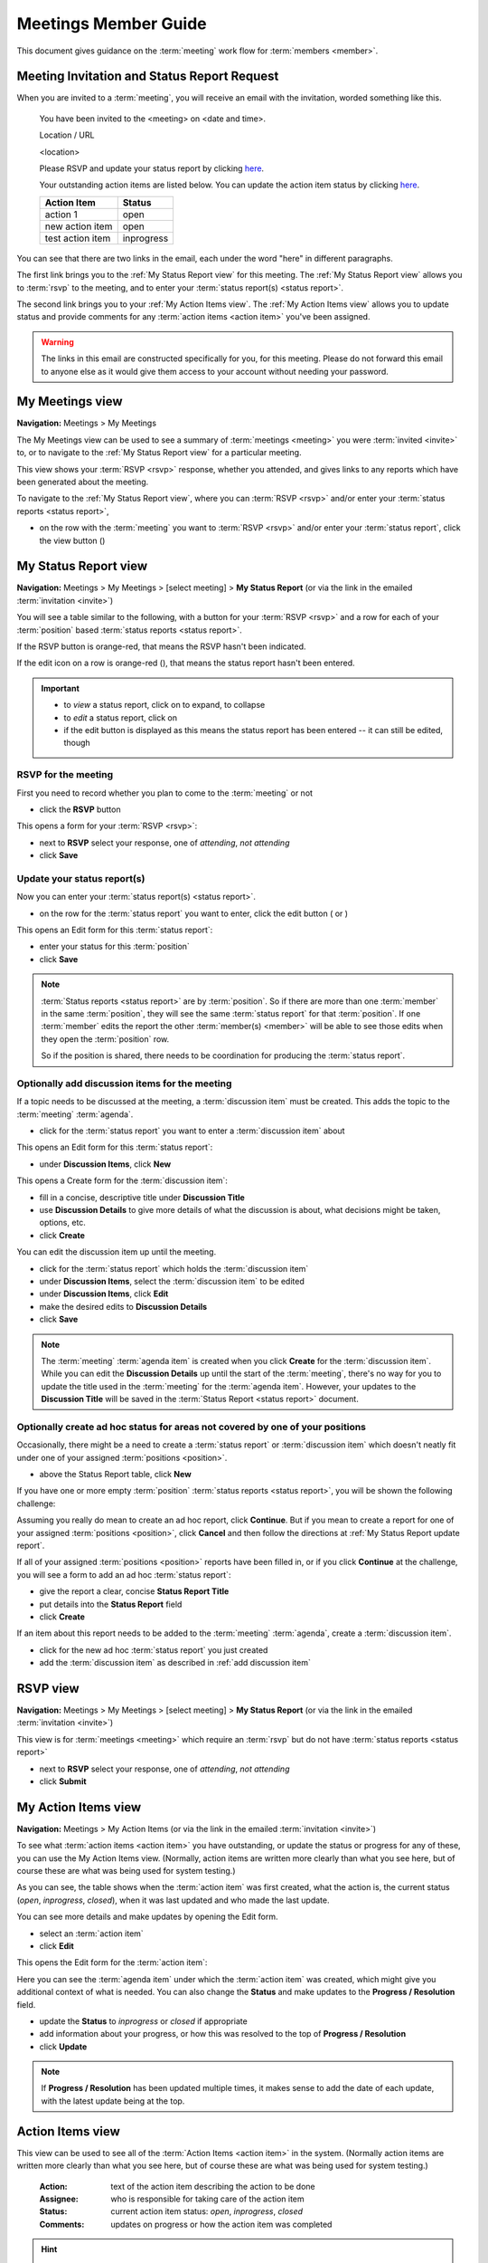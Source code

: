 ===========================================
Meetings Member Guide
===========================================

This document gives guidance on the :term:`meeting` work flow for :term:`members <member>`.

Meeting Invitation and Status Report Request
================================================
When you are invited to a :term:`meeting`, you will receive an email with the invitation, worded something like
this.

    You have been invited to the <meeting> on <date and time>.

    Location / URL

    <location>

    Please RSVP and update your status report by clicking `here <http://www.example.com>`__.

    Your outstanding action items are listed below. You can update the action item status by
    clicking `here <http://www.example.com>`__.

    +------------------+-----------+
    | Action Item      | Status    |
    +==================+===========+
    | action 1         | open      |
    +------------------+-----------+
    | new action item  | open      |
    +------------------+-----------+
    | test action item | inprogress|
    +------------------+-----------+

You can see that there are two links in the email, each under the word "here" in different paragraphs.

The first link brings you to the :ref:`My Status Report view` for this meeting. The :ref:`My Status Report view` allows
you to :term:`rsvp` to the meeting, and to enter your :term:`status report(s) <status report>`.

The second link brings you to your :ref:`My Action Items view`. The :ref:`My Action Items view` allows you to update
status and provide comments for any :term:`action items <action item>` you've been assigned.

.. warning::
    The links in this email are constructed specifically for you, for this meeting. Please do not forward this
    email to anyone else as it would give them access to your account without needing your password.


.. _My Meetings view:

My Meetings view
======================
**Navigation:** Meetings > My Meetings

The My Meetings view can be used to see a summary of :term:`meetings <meeting>` you were :term:`invited <invite>` to,
or to navigate to the :ref:`My Status Report view` for a particular meeting.

This view shows your :term:`RSVP <rsvp>` response, whether you attended, and gives links to any reports which have been
generated about the meeting.

To navigate to the :ref:`My Status Report view`, where you can :term:`RSVP <rsvp>` and/or enter your
:term:`status reports <status report>`,

* on the row with the :term:`meeting` you want to :term:`RSVP <rsvp>` and/or enter your :term:`status report`, click
  the view button (|icon-view-2779aa|)

.. image:: images/my-meetings-view.*
    :align: center

.. |icon-view-2779aa| image:: images/icon-view-2779aa.*


.. _My Status Report view:

My Status Report view
======================
**Navigation:** Meetings > My Meetings > [select meeting] > **My Status Report** (or via the link in the emailed
:term:`invitation <invite>`)

You will see a table similar to the following, with a button for your :term:`RSVP <rsvp>` and a row for each of your
:term:`position` based :term:`status reports <status report>`.

If the RSVP button is orange-red, that means the RSVP hasn't been indicated.

If the edit icon on a row is orange-red (|icon-edit-orangered|), that means the status report hasn't been entered.

.. image:: images/my-status-report-view.*
    :align: center

.. important::
    * to *view* a status report, click on |icon-expand| to expand, |icon-collapse| to collapse
    * to *edit* a status report, click on |icon-edit-orangered|
    * if the edit button is displayed as |icon-edit-forestgreen| this means the status report has been
      entered -- it can still be edited, though

.. |icon-expand| image:: images/icon-expand.*
.. |icon-collapse| image:: images/icon-collapse.*
.. |icon-edit-orangered| image:: images/icon-edit-orangered.*
.. |icon-edit-forestgreen| image:: images/icon-edit-forestgreen.*

RSVP for the meeting
------------------------
First you need to record whether you plan to come to the :term:`meeting` or not

* click the **RSVP** button

This opens a form for your :term:`RSVP <rsvp>`:

.. image:: images/my-status-report-edit-rsvp.*
    :align: center

* next to **RSVP** select your response, one of *attending*, *not attending*
* click **Save**

.. _My Status Report update report:

Update your status report(s)
--------------------------------
Now you can enter your :term:`status report(s) <status report>`.

* on the row for the :term:`status report` you want to enter, click the edit button ( |icon-edit-orangered| or
  |icon-edit-forestgreen|)

This opens an Edit form for this :term:`status report`:

.. image:: images/my-status-report-edit-status.*
    :align: center

* enter your status for this :term:`position`
* click **Save**

.. note::
    :term:`Status reports <status report>` are by :term:`position`. So if there are more than one :term:`member` in the
    same :term:`position`, they will see the same :term:`status report` for that :term:`position`. If one :term:`member`
    edits the report the other :term:`member(s) <member>` will be able to see those edits when they open the
    :term:`position` row.

    So if the position is shared, there needs to be coordination for producing the
    :term:`status report`.

.. _add discussion item:

Optionally add discussion items for the meeting
----------------------------------------------------
If a topic needs to be discussed at the meeting, a :term:`discussion item` must be created. This adds the topic
to the :term:`meeting` :term:`agenda`.

* click |icon-edit-forestgreen| for the :term:`status report` you want to enter a :term:`discussion item` about

This opens an Edit form for this :term:`status report`:

.. image:: images/my-status-report-edit-status-filled.*
    :align: center

* under **Discussion Items**, click **New**

This opens a Create form for the :term:`discussion item`:

.. image:: images/my-status-report-discussion-create.*
    :align: center

* fill in a concise, descriptive title under **Discussion Title**
* use **Discussion Details** to give more details of what the discussion is about, what decisions might be taken,
  options, etc.
* click **Create**

You can edit the discussion item up until the meeting.

* click |icon-edit-forestgreen| for the :term:`status report` which holds the :term:`discussion item`
* under **Discussion Items**, select the :term:`discussion item` to be edited
* under **Discussion Items**, click **Edit**
* make the desired edits to **Discussion Details**
* click **Save**

.. note::
    The :term:`meeting` :term:`agenda item` is created when you click **Create** for the :term:`discussion item`. While
    you can edit the **Discussion Details** up until the start of the :term:`meeting`, there's no way for you to
    update the title used in the :term:`meeting` for the :term:`agenda item`. However, your updates to the
    **Discussion Title** will be saved in the :term:`Status Report <status report>` document.

Optionally create ad hoc status for areas not covered by one of your positions
--------------------------------------------------------------------------------
Occasionally, there might be a need to create a :term:`status report` or :term:`discussion item` which
doesn't neatly fit under one of your assigned :term:`positions <position>`.

* above the Status Report table, click **New**

If you have one or more empty :term:`position` :term:`status reports <status report>`, you will be shown the
following challenge:

.. image:: images/my-status-report-new-challenge.*
    :align: center

Assuming you really do mean to create an ad hoc report, click **Continue**. But if you mean to create a report for
one of your assigned :term:`positions <position>`, click **Cancel** and then follow the directions at
:ref:`My Status Report update report`.

If all of your assigned :term:`positions <position>` reports have been filled in, or if you click **Continue**
at the challenge, you will see a form to add an ad hoc :term:`status report`:

.. image:: images/my-status-report-create.*
    :align: center

* give the report a clear, concise **Status Report Title**
* put details into the **Status Report** field
* click **Create**

If an item about this report needs to be added to the :term:`meeting` :term:`agenda`, create a
:term:`discussion item`.

* click |icon-edit-forestgreen| for the new ad hoc :term:`status report` you just created
* add the :term:`discussion item` as described in :ref:`add discussion item`


.. _RSVP view:

RSVP view
==============
**Navigation:** Meetings > My Meetings > [select meeting] > **My Status Report** (or via the link in the emailed
:term:`invitation <invite>`)

This view is for :term:`meetings <meeting>` which require an :term:`rsvp` but do not have :term:`status reports <status
report>`

* next to **RSVP** select your response, one of *attending*, *not attending*
* click **Submit**

.. image:: images/rsvp-edit.*
    :align: center


.. _My Action Items view:

My Action Items view
======================
**Navigation:** Meetings > My Action Items (or via the link in the emailed :term:`invitation <invite>`)

To see what :term:`action items <action item>` you have outstanding, or update the status or progress for any of these,
you can use the My Action Items view. (Normally, action items are written more clearly than what you see here,
but of course these are what was being used for system testing.)

.. image:: images/my-action-items-view.*
    :align: center

As you can see, the table shows when the :term:`action item` was first created, what the action is, the current
status (*open*, *inprogress*, *closed*), when it was last updated and who made the last update.

You can see more details and make updates by opening the Edit form.

* select an :term:`action item`
* click **Edit**

This opens the Edit form for the :term:`action item`:

.. image:: images/my-action-items-edit.*
    :align: center

Here you can see the :term:`agenda item` under which the :term:`action item` was created, which might give you
additional context of what is needed. You can also change the **Status** and make updates to the **Progress / Resolution**
field.

* update the **Status** to *inprogress* or *closed* if appropriate
* add information about your progress, or how this was resolved to the top of **Progress / Resolution**
* click **Update**

.. note::
    If **Progress / Resolution** has been updated multiple times, it makes sense to add the date of
    each update, with the latest update being at the top.


.. _member Action Items view:

Action Items view
======================

This view can be used to see all of the :term:`Action Items <action item>` in the system. (Normally action items are
written more clearly than what you see here, but of course these are what was being used for system testing.)

    :Action:
        text of the action item describing the action to be done

    :Assignee:
        who is responsible for taking care of the action item

    :Status:
        current action item status: *open*, *inprogress*, *closed*

    :Comments:
        updates on progress or how the action item was completed

.. hint::
    click on |icon-expand| to expand (see more fields), |icon-collapse| to collapse

.. image:: images/member-action-items-view.*
    :align: center


.. _member Motions view:

Motions view
======================

**Navigation:** Meetings > Motions

The Motions view can be used to view :term:`Motions <motion>` which have been made, and their result. Approved
motions are formal decisions which have been made. (Normally motions are written more clearly than what you see here,
but of course these are what was being used for system testing.)

    :Motion:
        text of the motion

    :Mover:
        the person who made the motion

    :Seconder:
        the person who seconded the motion

    :Status:
        the result of the motion vote, one of *open*, *tabled*, *approved*, *rejected*. The **Status** should
        not be left *open* after the :term:`meeting`

    :Vote:
        vote talley for each :term:`voting member`, one of *approved*, *rejected*, *abstained*, *novote*.

.. hint::
    click on |icon-expand| to expand (see more fields), |icon-collapse| to collapse

.. image:: images/member-motions-view.*
    :align: center

